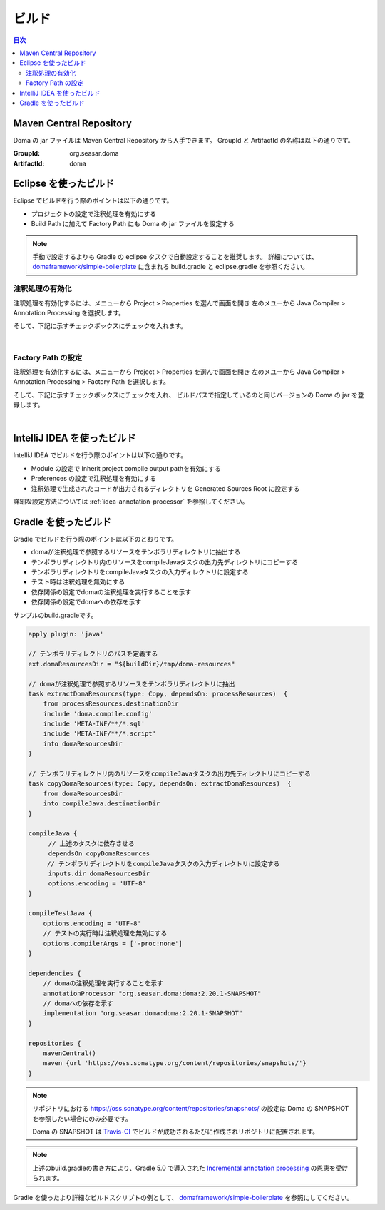 ==================
ビルド
==================

.. contents:: 目次
   :depth: 3

Maven Central Repository
========================

Doma の jar ファイルは Maven Central Repository から入手できます。
GroupId と ArtifactId の名称は以下の通りです。

:GroupId: org.seasar.doma
:ArtifactId: doma

.. _eclipse-build:

Eclipse を使ったビルド
======================

Eclipse でビルドを行う際のポイントは以下の通りです。

* プロジェクトの設定で注釈処理を有効にする
* Build Path に加えて Factory Path にも Doma の jar ファイルを設定する

.. note::

  手動で設定するよりも Gradle の eclipse タスクで自動設定することを推奨します。
  詳細については、
  `domaframework/simple-boilerplate <https://github.com/domaframework/simple-boilerplate>`_ 
  に含まれる build.gradle と eclipse.gradle を参照ください。

注釈処理の有効化
----------------

注釈処理を有効化するには、メニューから Project > Properties を選んで画面を開き
左のメユーから Java Compiler > Annotation Processing を選択します。

そして、下記に示すチェックボックスにチェックを入れます。

.. image:: images/annotation-processing.png
   :width: 80 %

|

Factory Path の設定
-------------------

注釈処理を有効化するには、メニューから Project > Properties を選んで画面を開き
左のメユーから Java Compiler > Annotation Processing > Factory Path を選択します。

そして、下記に示すチェックボックスにチェックを入れ、
ビルドパスで指定しているのと同じバージョンの Doma の jar を登録します。

.. image:: images/factory-path.png
   :width: 80 %

|

IntelliJ IDEA を使ったビルド
================================

IntelliJ IDEA でビルドを行う際のポイントは以下の通りです。

* Module の設定で Inherit project compile output pathを有効にする
* Preferences の設定で注釈処理を有効にする
* 注釈処理で生成されたコードが出力されるディレクトリを Generated Sources Root に設定する

詳細な設定方法については :ref:`idea-annotation-processor` を参照してください。

Gradle を使ったビルド
=====================

Gradle でビルドを行う際のポイントは以下のとおりです。

* domaが注釈処理で参照するリソースをテンポラリディレクトリに抽出する
* テンポラリディレクトリ内のリソースをcompileJavaタスクの出力先ディレクトリにコピーする
* テンポラリディレクトリをcompileJavaタスクの入力ディレクトリに設定する
* テスト時は注釈処理を無効にする
* 依存関係の設定でdomaの注釈処理を実行することを示す
* 依存関係の設定でdomaへの依存を示す

サンプルのbuild.gradleです。

.. code-block:: groovy

  apply plugin: 'java'

  // テンポラリディレクトリのパスを定義する
  ext.domaResourcesDir = "${buildDir}/tmp/doma-resources"

  // domaが注釈処理で参照するリソースをテンポラリディレクトリに抽出
  task extractDomaResources(type: Copy, dependsOn: processResources)  {
      from processResources.destinationDir
      include 'doma.compile.config'
      include 'META-INF/**/*.sql'
      include 'META-INF/**/*.script'
      into domaResourcesDir
  }

 　// テンポラリディレクトリ内のリソースをcompileJavaタスクの出力先ディレクトリにコピーする
  task copyDomaResources(type: Copy, dependsOn: extractDomaResources)  {
      from domaResourcesDir
      into compileJava.destinationDir
  }

 　compileJava {
   　　 // 上述のタスクに依存させる
  　　  dependsOn copyDomaResources
       // テンポラリディレクトリをcompileJavaタスクの入力ディレクトリに設定する
    　　inputs.dir domaResourcesDir
    　　options.encoding = 'UTF-8'
 　}

  compileTestJava {
      options.encoding = 'UTF-8'
      // テストの実行時は注釈処理を無効にする
      options.compilerArgs = ['-proc:none']
  }

  dependencies {
      // domaの注釈処理を実行することを示す
      annotationProcessor "org.seasar.doma:doma:2.20.1-SNAPSHOT"
      // domaへの依存を示す
      implementation "org.seasar.doma:doma:2.20.1-SNAPSHOT"
  }

  repositories {
      mavenCentral()
      maven {url 'https://oss.sonatype.org/content/repositories/snapshots/'}
  }

.. note::

  リポジトリにおける https://oss.sonatype.org/content/repositories/snapshots/ の設定は
  Doma の SNAPSHOT を参照したい場合にのみ必要です。

  Doma の SNAPSHOT は `Travis-CI <https://travis-ci.org/domaframework/doma>`_
  でビルドが成功されるたびに作成されリポジトリに配置されます。

.. note::

  上述のbuild.gradleの書き方により、Gradle 5.0 で導入された
  `Incremental annotation processing <https://gradle.org/whats-new/gradle-5/#incremental-annotation-processing>`_ の恩恵を受けられます。
  

Gradle を使ったより詳細なビルドスクリプトの例として、
`domaframework/simple-boilerplate <https://github.com/domaframework/simple-boilerplate>`_ 
を参照にしてください。
